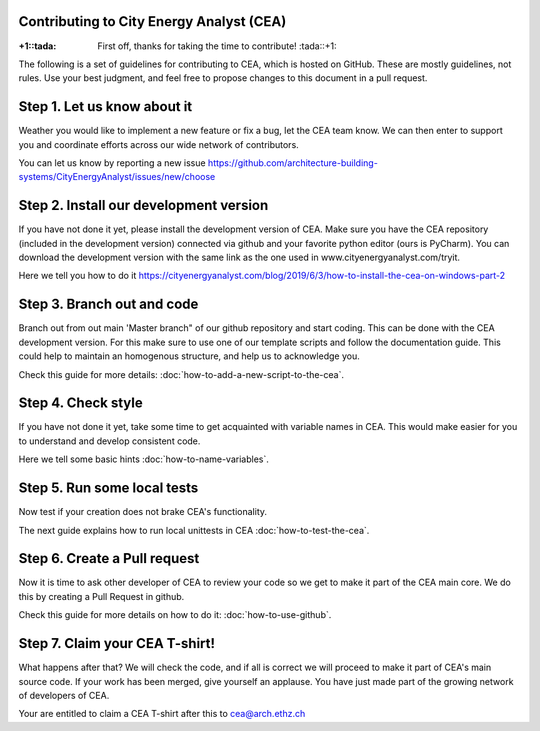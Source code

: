 Contributing to City Energy Analyst (CEA)
-----------------------------------------

:+1::tada: First off, thanks for taking the time to contribute! :tada::+1:

The following is a set of guidelines for contributing to CEA, which is hosted on GitHub. These are mostly guidelines, not rules. Use your best judgment, and feel free to propose changes to this document in a pull request.

Step 1. Let us know about it
----------------------------
Weather you would like to implement a new feature or fix a bug, let the CEA team know. We can then enter to support you and coordinate efforts across our wide network of contributors.

You can let us know by reporting a new issue https://github.com/architecture-building-systems/CityEnergyAnalyst/issues/new/choose

Step 2. Install our development version
----------------------------------------
If you have not done it yet, please install the development version of CEA. Make sure you have the CEA repository (included in the development version) connected via github and your favorite python editor (ours is PyCharm). You can download the development version with the same link as the one used in www.cityenergyanalyst.com/tryit.

Here we tell you how to do it https://cityenergyanalyst.com/blog/2019/6/3/how-to-install-the-cea-on-windows-part-2

Step 3. Branch out and code
----------------------------
Branch out from out main 'Master branch" of our github repository and start coding. This can be done with the CEA development version. For this make sure to use one of our template scripts and follow the documentation guide. This could help to maintain an homogenous structure, and help us to acknowledge you.

Check this guide for more details: :doc:`how-to-add-a-new-script-to-the-cea`.

Step 4. Check style
-------------------
If you have not done it yet, take some time to get acquainted with variable names in CEA. This would make easier for you to understand and develop consistent code.

Here we tell some basic hints :doc:`how-to-name-variables`.

Step 5. Run some local tests
----------------------------
Now test if your creation does not brake CEA's functionality. 

The next guide explains how to run local unittests in CEA :doc:`how-to-test-the-cea`.

Step 6. Create a Pull request
-----------------------------
Now it is time to ask other developer of CEA to review your code so we get to make it part of the CEA main core. We do this by creating a Pull Request in github.

Check this guide for more details on how to do it: :doc:`how-to-use-github`.

Step 7. Claim your CEA T-shirt!
-------------------------------
What happens after that? We will check the code, and if all is correct we will proceed to make it part of CEA's main source code. If your work has been merged, give yourself an applause. You have just made part of the growing network of developers of CEA.

Your are entitled to claim a CEA T-shirt after this to cea@arch.ethz.ch
